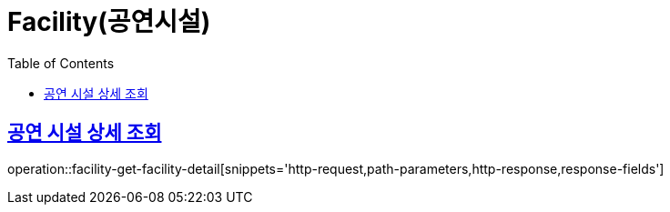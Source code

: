= Facility(공연시설)
:doctype: book
:icons: font
:source-highlighter: highlightjs
:toc: left
:toclevels: 2
:sectlinks:


[[facility-get-facility-detail]]
== 공연 시설 상세 조회

operation::facility-get-facility-detail[snippets='http-request,path-parameters,http-response,response-fields']
